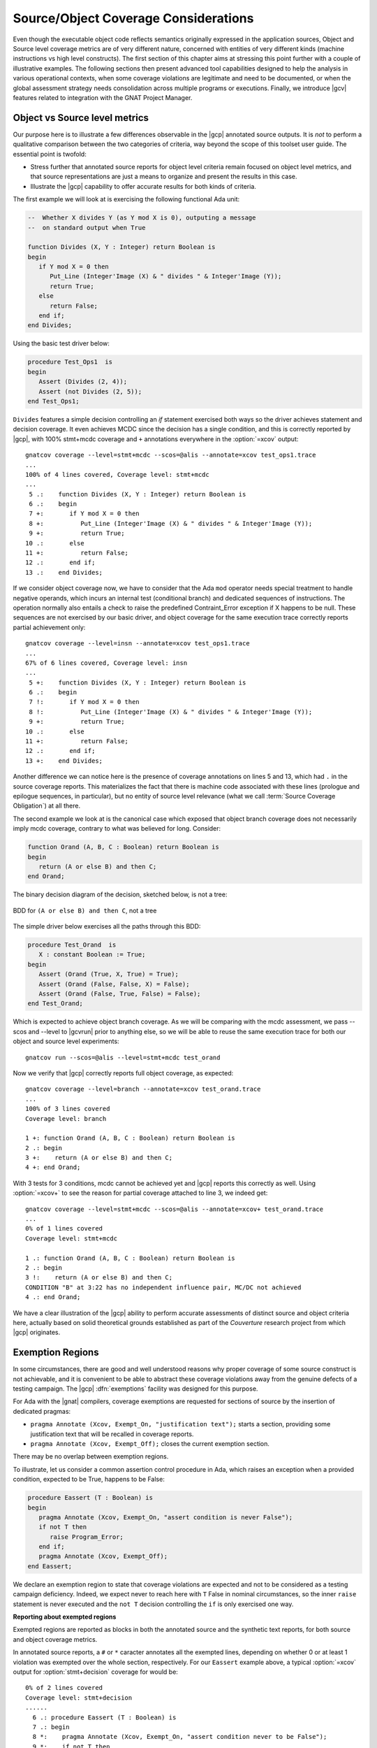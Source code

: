*************************************
Source/Object Coverage Considerations
*************************************

Even though the executable object code reflects semantics originally expressed
in the application sources, Object and Source level coverage metrics are of
very different nature, concerned with entities of very different kinds
(machine instructions vs high level constructs). The first section of this
chapter aims at stressing this point further with a couple of illustrative
examples. The following sections then present advanced tool capabilities
designed to help the analysis in various operational contexts, when some
coverage violations are legitimate and need to be documented, or when the
global assessment strategy needs consolidation across multiple programs or
executions. Finally, we introduce |gcv| features related to integration
with the GNAT Project Manager.

.. _osmetrics:

Object vs Source level metrics
==============================

Our purpose here is to illustrate a few differences observable in the |gcp|
annotated source outputs. It is *not* to perform a qualitative comparison
between the two categories of criteria, way beyond the scope of this toolset
user guide. The essential point is twofold:

- Stress further that annotated source reports for object level criteria
  remain focused on object level metrics, and that source representations are
  just a means to organize and present the results in this case.

- Illustrate the |gcp| capability to offer accurate results for both kinds of
  criteria.

The first example we will look at is exercising the following functional
Ada unit:

.. code-block:: ada

   --  Whether X divides Y (as Y mod X is 0), outputing a message
   --  on standard output when True

   function Divides (X, Y : Integer) return Boolean is
   begin
      if Y mod X = 0 then
         Put_Line (Integer'Image (X) & " divides " & Integer'Image (Y));
         return True;
      else
         return False;
      end if;
   end Divides;

Using the basic test driver below:

.. code-block:: ada

   procedure Test_Ops1  is
   begin
      Assert (Divides (2, 4));
      Assert (not Divides (2, 5));
   end Test_Ops1;

``Divides`` features a simple decision controlling an *if* statement exercised
both ways so the driver achieves statement and decision coverage. It even
achieves MCDC since the decision has a single condition, and this is correctly
reported by |gcp|, with 100% stmt+mcdc coverage and ``+`` annotations
everywhere in the :option:`=xcov` output::

  gnatcov coverage --level=stmt+mcdc --scos=@alis --annotate=xcov test_ops1.trace
  ...
  100% of 4 lines covered, Coverage level: stmt+mcdc
  ...
   5 .:    function Divides (X, Y : Integer) return Boolean is
   6 .:    begin
   7 +:       if Y mod X = 0 then
   8 +:          Put_Line (Integer'Image (X) & " divides " & Integer'Image (Y));
   9 +:          return True;
  10 .:       else
  11 +:          return False;
  12 .:       end if;
  13 .:    end Divides;

If we consider object coverage now, we have to consider that the Ada ``mod``
operator needs special treatment to handle negative operands, which incurs an
internal test (conditional branch) and dedicated sequences of
instructions. The operation normally also entails a check to raise the
predefined Contraint_Error exception if X happens to be null. These sequences
are not exercised by our basic driver, and object coverage for the same
execution trace correctly reports partial achievement only::

  gnatcov coverage --level=insn --annotate=xcov test_ops1.trace
  ...
  67% of 6 lines covered, Coverage level: insn
  ...
   5 +:    function Divides (X, Y : Integer) return Boolean is
   6 .:    begin
   7 !:       if Y mod X = 0 then
   8 !:          Put_Line (Integer'Image (X) & " divides " & Integer'Image (Y));
   9 +:          return True;
  10 .:       else
  11 +:          return False;
  12 .:       end if;
  13 +:    end Divides;

Another difference we can notice here is the presence of coverage annotations
on lines 5 and 13, which had ``.`` in the source coverage reports. This
materializes the fact that there is machine code associated with these lines
(prologue and epilogue sequences, in particular), but no entity of source
level relevance (what we call :term:`Source Coverage Obligation`) at all there.

The second example we look at is the canonical case which exposed that object
branch coverage does not necessarily imply mcdc coverage, contrary to what was
believed for long. Consider:

.. code-block:: ada

   function Orand (A, B, C : Boolean) return Boolean is
   begin
      return (A or else B) and then C;
   end Orand;

The binary decision diagram of the decision, sketched below, is not a tree:

.. _fig-multipath-bdd:
.. figure:: multipath-bdd.*
  :align: center

  BDD for ``(A or else B) and then C``, not a tree


The simple driver below exercises all the paths through this BDD:

.. code-block:: ada

   procedure Test_Orand  is
      X : constant Boolean := True;
   begin
      Assert (Orand (True, X, True) = True);
      Assert (Orand (False, False, X) = False);
      Assert (Orand (False, True, False) = False);
   end Test_Orand;

Which is expected to achieve object branch coverage. As we will be comparing
with the mcdc assessment, we pass --scos and --level to |gcvrun| prior to
anything else, so we will be able to reuse the same execution trace for both
our object and source level experiments::

  gnatcov run --scos=@alis --level=stmt+mcdc test_orand

Now we verify that |gcp| correctly reports full object coverage, as expected::

   gnatcov coverage --level=branch --annotate=xcov test_orand.trace
   ...
   100% of 3 lines covered
   Coverage level: branch

   1 +: function Orand (A, B, C : Boolean) return Boolean is
   2 .: begin
   3 +:    return (A or else B) and then C;
   4 +: end Orand;

With 3 tests for 3 conditions, mcdc cannot be achieved yet and |gcp| reports
this correctly as well. Using :option:`=xcov+` to see the reason for partial
coverage attached to line 3, we indeed get::

   gnatcov coverage --level=stmt+mcdc --scos=@alis --annotate=xcov+ test_orand.trace
   ...
   0% of 1 lines covered
   Coverage level: stmt+mcdc

   1 .: function Orand (A, B, C : Boolean) return Boolean is
   2 .: begin
   3 !:    return (A or else B) and then C;
   CONDITION "B" at 3:22 has no independent influence pair, MC/DC not achieved
   4 .: end Orand;

We have a clear illustration of the |gcp| ability to perform accurate
assessments of distinct source and object criteria here, actually based on
solid theoretical grounds established as part of the *Couverture* research
project from which |gcp| originates.

.. _exemptions:

Exemption Regions
=================

In some circumstances, there are good and well understood reasons why proper
coverage of some source construct is not achievable, and it is convenient to
be able to abstract these coverage violations away from the genuine defects of
a testing campaign.  The |gcp| :dfn:`exemptions` facility was designed for
this purpose.

For Ada with the |gnat| compilers, coverage exemptions are requested for
sections of source by the insertion of dedicated pragmas:

- ``pragma Annotate (Xcov, Exempt_On, "justification text");`` starts a
  section, providing some justification text that will be recalled in coverage
  reports.

- ``pragma Annotate (Xcov, Exempt_Off);`` closes the current exemption section.

There may be no overlap between exemption regions.

To illustrate, let us consider a common assertion control procedure in Ada,
which raises an exception when a provided condition, expected to be True,
happens to be False:

.. code-block:: ada

   procedure Eassert (T : Boolean) is
   begin
      pragma Annotate (Xcov, Exempt_On, "assert condition is never False");
      if not T then
         raise Program_Error;
      end if;
      pragma Annotate (Xcov, Exempt_Off);
   end Eassert;

We declare an exemption region to state that coverage violations are expected
and not to be considered as a testing campaign deficiency.  Indeed, we expect
never to reach here with ``T`` False in nominal circumstances, so the inner
``raise`` statement is never executed and the ``not T`` decision controlling
the ``if`` is only exercised one way.


**Reporting about exempted regions**

Exempted regions are reported as blocks in both the annotated source and the
synthetic text reports, for both source and object coverage metrics.

In annotated source reports, a ``#`` or ``*`` caracter annotates all the
exempted lines, depending on whether 0 or at least 1 violation was exempted
over the whole section, respectively.
For our ``Eassert`` example above, a typical :option:`=xcov` output
for :option:`stmt+decision` coverage for would be::

 0% of 2 lines covered
 Coverage level: stmt+decision
 ......
   6 .: procedure Eassert (T : Boolean) is
   7 .: begin
   8 *:    pragma Annotate (Xcov, Exempt_On, "assert condition never to be False");
   9 *:    if not T then
  10 *:       raise Program_Error;
  11 *:    end if;
  12 *:    pragma Annotate (Xcov, Exempt_Off);
  13 .: end Eassert;

The whole block is marked with ``*`` annotations to indicate that some
violations were actually exempted; 2 in this case: the statement coverage
violation for the ``raise`` and the decision coverage violation for the ``if``
control.

In synthetic text reports, a single indication is emitted for each exempted
region as a whole, and the indications for all the regions are grouped in a
separate *Exempted Regions* report section, only present if there are
exemption regions in the analysis scope. This section lists the exempted
regions, displaying for each the source location span, the number of actually
exempted violations in the region, and the exemption justification text. It
also includes a total count of the number of exempted regions at the end.

The corresponding :option:`=report` excerpt below illustrates
this for the ``Eassert`` example::

   ...
   =========================
   == 3. EXEMPTED REGIONS ==
   =========================

   eassert.adb:8:4-12:4: 2 exempted violations, justification:
   assert condition never to be False

   1 exempted region.

   =========================
   == 4. ANALYSIS SUMMARY ==
   =========================

   No non-exempted STMT violation.
   No non-exempted DECISION violation.
   1 exempted region.

The *Coverage Violations* section is renamed to convey that it contains
"NON-EXEMPTED" violations only, and the *Analysis Summary* counters are
adjusted in a similar manner. The number of exempted regions is added to
the list of counters in this section.

If the executed tests actually trigger an assertion failure, there is no
coverage violation to be exempted any more and this translates as visible
differences in the reports:

In annotated sources, the region is annotated with ``#`` signs instead of
``*``, as in::

   6 .: procedure Eassert (T : Boolean) is
   7 .: begin
   8 #:    pragma Annotate (Xcov, Exempt_On, "assert condition never to be False");
   9 #:    if not T then
  10 #:       raise Program_Error;
  11 #:    end if;
  12 #:    pragma Annotate (Xcov, Exempt_Off);
  13 .: end Eassert;

In synthetic reports, the count of exempted violations is 0, like::

  =========================
  == 3. EXEMPTED REGIONS ==
  =========================

  eassert.adb:8:4-12:4: 0 exempted violation, justification:
  assert condition never to be False

  1 exempted region.

.. _exemption_alis:

**Locating exemption annotations**

While exemption regions are specified via annotations in source files,
exemptions are not criterion specific. They apply to both source and object
level criteria analyzed over the annotated regions.

In the example above, we would have used similar exemption annotations to deal
with expected object instruction and branch coverage failures in Eassert, as
the conditional branch used to implement the ``if`` statement is expected to
remain partially covered, as well as the sequence of machine instructions
triggerring the Ada exception raise.

As for Source Coverage Obligations for source level criteria, information
about the declared exemption regions is located in the :term:`Library
Information files` produced by the compiler for every compilation unit.

Similar mechanisms are available to designate units for which exemption
regions are of interest: the :option:`--alis` command line option, with
similar use rules as :ref:`--scos to designate source coverage obligations
<passing_scos>`, and the :ref:`high level project file support <passing_gpr>`
integrated in gnatcov.

.. index::
   single: Coverage Consolidation

.. _consolidation:

Coverage Consolidation
======================

Coverage consolidation is the |gcp| facility allowing the computation of the
overall coverage achieved by a set of executions. Consolidation is queried by
passing the corresponding set of execution traces to |gcvcov|, which produces
a single coverage report as a result. The focus of the analysis must be
specified, via :ref:`--scos` or project files for source coverage, or via
:ref:`--routines <oroutines>` for object coverage.

A typical case where consolidation is useful is when some part of an
application depends on external inputs and several executions are required to
exercise different scenarii in the application program. |gcp| supports this
kind of use just fine, where the execution traces to consolidate are obtained
from the same executable.

|gcp| supports another kind of situation as well, where consolidation is
queried to compute the coverage achieved by different executables with
possibly overlapping symbols. This is typically useful with unit testing
campains, when different programs are built to exercise differents aspects of
a common application part.

**Introductory Example**

We will consider achieving statement coverage of the following example Ada
units to illustrate:

.. code-block:: ada

   package Commands is
      type Command is (Step, Hold);
      type Perceived is (Room, Rock, Pit);

      function Safe (Cmd : Command; Front : Perceived) return Boolean;
      --  Whether executing CMD is safe with FRONT perceived ahead

      N_Safe, N_Unsafe : Integer := 0;
      --  Count the number of safe/unsafe cases we have evaluated
   end Commands;

   package body Commands is

      --  Update our eval counters according to a SAFE evaluation just made

      procedure Stat (Safe : Boolean) is
      begin
         if Safe then
            N_Safe := N_Safe + 1;
         else
            N_Unsafe := N_Unsafe + 1;
         end if;
      end Stat;

      function Safe (Cmd : Command; Front : Perceived) return Boolean is
         --  Standing straight is always safe, and any other action is
         --  safe as soon as there is room ahead.
         Result : constant Boolean := Cmd = Hold or else Front = Room;
      begin
         Stat (Result);
         return Result;
      end Safe;
   end Commands;

We test the Commands package body by combining two sorts of drivers: one
exercising cases where the ``Safe`` function is expected to return True, and
one for cases where the function is expected to return False.
The following code is a possible way to express the ``Safe`` returns True
expectations:

.. code-block:: ada

   procedure Test_Cmd_Safe is
   begin
      --  Remaining still is always safe, as is stepping with room ahead
      Assert (Safe (Cmd => Hold, Front => Rock));
      Assert (Safe (Cmd => Hold, Front => Pit));
      Assert (Safe (Cmd => Step, Front => Room));
   end Test_Cmd_Safe;

Running the first program and analysing the achieved coverage for this one
alone would be something like::

  gnatcov run test_cmd_safe   # produces test_cmd_safe.trace
  gnatcov coverage --level=stmt --scos=commands.ali --annotate=xcov test_cmd_safe.trace

Producing a ``commands.adb.xcov`` report with:

.. code-block:: ada

   6 .:    procedure Stat (Safe : Boolean) is
   7 .:    begin
   8 +:       if Safe then
   9 +:          N_Safe := N_Safe + 1;
  10 .:       else
  11 -:          N_Unsafe := N_Unsafe + 1;
  12 .:       end if;
  13 .:    end Stat;

In accordance with the testcase strategy, aimed at exercising *safe*
situations only, everything is statement covered except the code specific to
*unsafe* situations, here the counter update on line 11.
Now comes the other driver, exercising cases where the ``Safe`` function is
expected to return False:

.. code-block:: ada

   procedure Test_Cmd_Unsafe is
   begin
      --  Stepping forward without room ahead is always unsafe
      Assert (not Safe (Cmd => Step, Front => Rock));
      Assert (not Safe (Cmd => Step, Front => Pit));
   end Test_Cmd_Unsafe;

This one alone produces the symetric ``commands.adb.xcov`` report, with:

.. code-block:: ada

   6 .:    procedure Stat (Safe : Boolean) is
   7 .:    begin
   8 +:       if Safe then
   9 -:          N_Safe := N_Safe + 1;
  10 .:       else
  11 +:          N_Unsafe := N_Unsafe + 1;
  12 .:       end if;
  13 .:    end Stat;

There again, the coverage results are in accordance with the intent, testing
everything except the parts specific to *safe* situations.  The combination of
the two drivers was intended to achieve a pretty complete testing of the
provided functionality, and the corresponding coverage can be computed thanks
to the |gcp| consolidation facility, by simply providing the two execution
traces to |gcvcov|, which indeed yields full statement coverage of the
Commands package body::

  gnatcov coverage [...] test_cmd_safe.trace test_cmd_unsafe.trace
  ...

.. code-block:: ada

   6 .:    procedure Stat (Safe : Boolean) is
   7 .:    begin
   8 +:       if Safe then
   9 +:          N_Safe := N_Safe + 1;
  10 .:       else
  11 +:          N_Unsafe := N_Unsafe + 1;
  12 .:       end if;
  13 .:    end Stat;


**Further considerations**

In our example, the performed consolidation involved different programs with
only partial unit and object code overlap, as depicted on the following
representation:

.. _fig-consolidation:
.. figure:: consolidation.*
  :align: center

  Overlapping executables
  
The example analysis focused on the Commands unit for a source coverage
criterion. The other units may be included in the analysis as well, even
though not overlapping between the different executables. Note that
consolidation actually doesn't *require* overlapping: users might well, for
example, consolidate results from different programs testing entirely disjoint
sets of units.

More generally, for object or source level criteria, |gcv| computes the
coverage achieved for the full set of routines or source units declared to be
of interest amongst those exposed by the union of the exercised executables,
as designated by the set of consolidated traces; and on symbols found to
overlap across executables, |gcv| computes the *combined* coverage achieved by
all the executions. 

For the purpose of computing combined coverage achievements, two symbols are
considered overlapping when all the following conditions are met:

* Both symbols have identical object level symbol names,

* Both symbols have DWARF debug information attached to them,

* According to this debug information, both symbols originate from the same
  compilation unit, denoted by the full path of the corresponding source file.

By construction, a symbol missing debug information is never considered
overlapping with any other symbol. Whatever coverage is achieved on such a
symbol never gets combined with anything else and the only kind of report
where the symbol coverage is exposed is the :option:`=asm` assembly output for
object level criteria.

Moreover, for object level coverage criteria, |gcvcov| will issue a
consolidation error when two symbols are found to overlap but have
structurally different machine code, which happens for example when the same
unit is compiled with different different optimization levels for
different executables.

The set of traces involved in a computation is visible in various places:

- In the *Assessment Context* section of :option:`=report` outputs, where
  the command line is quoted and detailed information about each trace is
  provided (trace file name, timestamp, tag, ...)

- In the :option:`=html` index page, where the list of trace names and tags
  used to produce the report is provided.


.. _using-gpr:

Using project files
===================

GNAT project files are a useful device to describe the structure of larger
applications, for the benefit of the tools intervening at various stages of
development, from the IDE to build and analysis tools.

|gcp| takes full advantage of GNAT projects for various aspects of the
coverage analysis activity, in particular:

1. Specify default switches for the various |gcv| commands,

2. Select units of interest and retrieve Source Coverage Obligations
   for source coverage analysis,

3. Retrieve exemption regions for source and object coverage analysis.
  
A common set of rules apply in all cases:

* A single root project file is specified on the command line using
  :option:`-P`,

* :option:`--projects` options might be added to designate specific projects
  to operate on within the root dependency closure. As soon as one such option
  is used, the root project itself needs to be listed explicitely as well to
  be considered.

* With :option:`--recursive` anywhere in addition, the set of projects to be
  processed includes the transitive closure of all the projects designated by
  :option:`-P` and :option:`--projects` if any.

A ``Coverage`` package is allowed in every project file to provide attributes
guiding the analysis in different possible ways. Two families of attributes
are available today:

* A ``Switches`` family allowing the specification of options to apply for the
  various |gcv| commands involved in an execution/analysis sequence. This is
  the core facility regarding point 1 above, covered in the :ref:`switches_attr`
  section below.

* A ``Units`` family, allowing fine grain selection of source units to
  consider within a project tree, an additional item to help fulfill point 2
  above.

The project selection facilities are illustrated together with the fine grain
unit selection devices in the :ref:`sunits` section, focused on source coverage
perspectives.

.. _switches_attr:

Specifying command Switches from project files
----------------------------------------------

``Switches`` attributes in the root project file are treated as lists of
command line switches for |gcv| commands. Each attribute specification
requires an index indicating what |gcv| operation the switches apply to.  Each
attribute value is expected to be a list of options for this operation.  Here
is a first basic example::

    package Coverage is
       level := "--level=stmt"; -- to be reused in different contexts

       for Switches ("run") use (level);
       -- This will apply to "gnatcov run"

       for Switches ("coverage") use (level, "--annotate=report");
       -- This will apply to "gnatcov coverage"
    end Coverage;

For switches applicable to all the commands you are planning to use, the
special ``"*"`` index is available to denote `any` command. If you are going
to use only ``run`` and ``coverage``, for instance, the example above might be
re-written as::

    package Coverage is
       for Switches ("*") use ("--level=stmt");
       for Switches ("coverage") use ("--annotate=report");
    end Coverage;

The ``*`` arguments are always inserted first with respect to the final
command line interpretation. In the example above, ``--level`` from the ``*``
list cumulates before ``--annotate`` for |gcvcov|. Similarily, switches from
the project file are always processed as if appearing before the others on the
command line.

For switches like :option:`--level` that don't accumulate to produce sets, the
last occurrence on the command line prevails. The project file values act as
defaults that can be overriden by an explicit value on the command line,
wherever they are placed (before or after :option:`-P`).

For switches such as :option:`--units` which have cumulative effect, later
occurrences on the command line add up with, rather than replace, those
specified in the project file.

